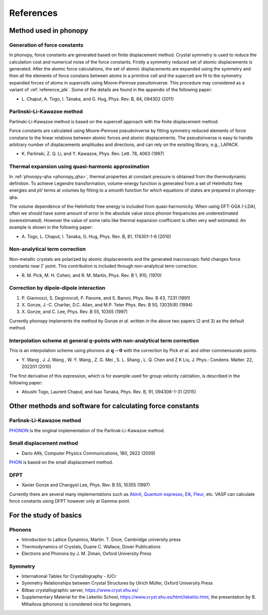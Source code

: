 References
===========

Method used in phonopy
-----------------------

.. _reference_force_constants:

Generation of force constants
^^^^^^^^^^^^^^^^^^^^^^^^^^^^^^

In phonopy, force constants are generated based on finite displacement
method. Crystal symmetry is used to reduce the calculation cost and
numerical noise of the force constants. Firstly a symmetry reduced set
of atomic displacements is generated. After the atomic force
calculations, the set of atomic displacements are expanded using the
symmetry and then all the elements of force constans between atoms in
a primitive cell and the supercell are fit to the symmetry expanded
forces of atoms in supercells using Moore–Penrose pseudoinverse. This
procedure may considered as a variant of :ref:`reference_plk`. Some of
the details are found in the appendix of the following paper:

- \L. Chaput, A. Togo, I. Tanaka, and G. Hug, Phys. Rev. B, 84,
  094302 (2011)

.. _reference_plk:

Parlinski-Li-Kawazoe method
^^^^^^^^^^^^^^^^^^^^^^^^^^^^

Parlinski-Li-Kawazoe method is based on the supercell approach with
the finite displacement method.

Force constants are calculated using Moore–Penrose pseudoinverse by
fitting symmetry reduced elements of force constans to the linear
relations between atomic forces and atomic displacements. The
pseudoinverse is easy to handle arbitrary number of displacements
amplitudes and directions, and can rely on the exisiting library,
e.g., LAPACK.

- \K. Parlinski, Z. Q. Li, and Y. Kawazoe, Phys. Rev. Lett. 78, 4063 (1997)


.. _reference_thermal_expansion:

Thermal expansion using quasi-harmonic approximation
^^^^^^^^^^^^^^^^^^^^^^^^^^^^^^^^^^^^^^^^^^^^^^^^^^^^^

In :ref:`phonopy-qha <phonopy_qha>`, thermal properties at constant
pressure is obtained from the thermodynamic definition.  To achieve
Legendre transformation, volume-energy function is generated from a
set of Helmholtz free energies and *pV* terms at volumes by fitting to
a smooth function for which equations of states are prepared in phonopy-qha.

The volume dependence of the Helmholtz free energy is included from
quasi-harmonicity. When using DFT-GGA (-LDA), often we should have
some amount of error in the absolute value since phonon frequencies
are underestimated (overestimated). However the value of some ratio
like thermal expansion coefficient is often very well estimated. An
example is shown in the following paper:

- \A. Togo, L. Chaput, I. Tanaka, G. Hug, Phys. Rev. B, 81, 174301-1-6 (2010)

.. _reference_NAC:

Non-analytical term correction
^^^^^^^^^^^^^^^^^^^^^^^^^^^^^^^

Non-metallic crystals are polarized by atomic displacements and the
generated macroscopic field changes force constants near
:math:`\Gamma` point. This contribution is included through
non-analytical term correction.

- \R. M. Pick, M. H. Cohen, and R. M. Martin, Phys. Rev. B 1, 910, (1970)

.. _reference_dp_dp_NAC:

Correction by dipole-dipole interaction
^^^^^^^^^^^^^^^^^^^^^^^^^^^^^^^^^^^^^^^^^

1. \P. Giannozzi, S. Degironcoli, P. Pavone, and S. Baroni,
   Phys. Rev. B 43, 7231 (1991)
2. X. Gonze, J.-C. Charlier, D.C. Allan, and M.P. Teter
   Phys. Rev. B 50, 13035(R) (1994)
3. \X. Gonze, and C. Lee, Phys. Rev. B 55, 10355 (1997)

Currently phonopy implements the method by Gonze *et al.* written in the
above two papers (2 and 3) as the default method.

.. _reference_wang_NAC:

Interpolation scheme at general *q*-points with non-analytical term correction
^^^^^^^^^^^^^^^^^^^^^^^^^^^^^^^^^^^^^^^^^^^^^^^^^^^^^^^^^^^^^^^^^^^^^^^^^^^^^^^

This is an interpolation scheme using phonons at
:math:`\mathbf{q}\rightarrow \mathbf{0}` with the correction by Pick
*et al.* and other commensurate points.

- \Y. Wang , J. J. Wang , W. Y. Wang , Z. G. Mei , S. L. Shang , L. Q. Chen and
  Z K Liu, J. Phys.: Condens. Matter. 22, 202201 (2010)

The first derivative of this expression, which is for example used for
group velocity calclation, is described in the following paper:

- Atsushi Togo, Laurent Chaput, and Isao Tanaka, Phys. Rev. B, 91, 094306-1-31 (2015)

Other methods and software for calculating force constants
-----------------------------------------------------------

.. _reference_small_displacement:

Parlinsk-Li-Kawazoe method
^^^^^^^^^^^^^^^^^^^^^^^^^^^^

`PHONON <http://wolf.ifj.edu.pl/phonon/>`_ is the original
implementation of the Parlinsk-Li-Kawazoe method.

Small displacement method
^^^^^^^^^^^^^^^^^^^^^^^^^^^^^

- Dario Alfè, Computer Physics Communications, 180, 2622 (2009)

`PHON <http://www.homepages.ucl.ac.uk/~ucfbdxa/phon/>`_ is based on the
small displacement method.


.. _reference_dfpt:

DFPT
^^^^^^^^^^^^

- Xavier Gonze and Changyol Lee, Phys. Rev. B 55, 10355 (1997)

Currently there are several many implementations such as `Abinit
<http://www.abinit.org/>`_, `Quantum espresso
<http://www.quantum-espresso.org/>`_, `Elk
<http://elk.sourceforge.net/>`_, `Fleur
<https://www.flapw.de/>`_, etc.  VASP can calculate force constants
using DFPT however only at Gamma-point.

For the study of basics
------------------------

Phonons
^^^^^^^
- Introduction to Lattice Dynamics, Martin. T. Dove, Cambridge
  university press
- Thermodynamics of Crystals, Duane C. Wallace, Dover Publications
- Electrons and Phonons by J. M. Ziman, Oxford University Press

Symmetry
^^^^^^^^
- International Tables for Crystallography - IUCr
- Symmetry Relationships between Crystal Structures by Ulrich Müller,
  Oxford University Press
- Bilbao crystallographic server, https://www.cryst.ehu.es/
- Supplementary Material for the Lekeitio School,
  https://www.cryst.ehu.es/html/lekeitio.html, the presentation
  by B. Mihailova (phonons) is considered nice for beginners.
